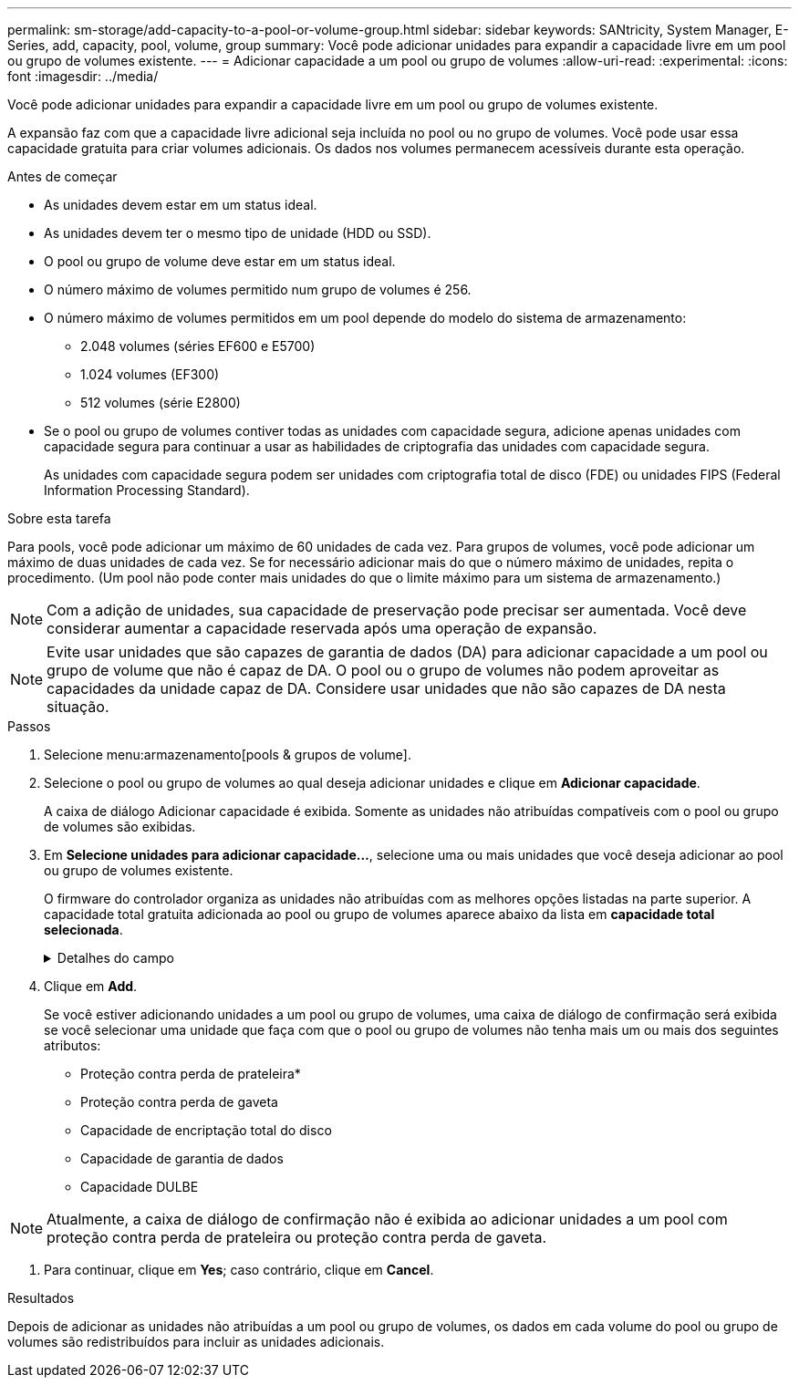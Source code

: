 ---
permalink: sm-storage/add-capacity-to-a-pool-or-volume-group.html 
sidebar: sidebar 
keywords: SANtricity, System Manager, E-Series, add, capacity, pool, volume, group 
summary: Você pode adicionar unidades para expandir a capacidade livre em um pool ou grupo de volumes existente. 
---
= Adicionar capacidade a um pool ou grupo de volumes
:allow-uri-read: 
:experimental: 
:icons: font
:imagesdir: ../media/


[role="lead"]
Você pode adicionar unidades para expandir a capacidade livre em um pool ou grupo de volumes existente.

A expansão faz com que a capacidade livre adicional seja incluída no pool ou no grupo de volumes. Você pode usar essa capacidade gratuita para criar volumes adicionais. Os dados nos volumes permanecem acessíveis durante esta operação.

.Antes de começar
* As unidades devem estar em um status ideal.
* As unidades devem ter o mesmo tipo de unidade (HDD ou SSD).
* O pool ou grupo de volume deve estar em um status ideal.
* O número máximo de volumes permitido num grupo de volumes é 256.
* O número máximo de volumes permitidos em um pool depende do modelo do sistema de armazenamento:
+
** 2.048 volumes (séries EF600 e E5700)
** 1.024 volumes (EF300)
** 512 volumes (série E2800)


* Se o pool ou grupo de volumes contiver todas as unidades com capacidade segura, adicione apenas unidades com capacidade segura para continuar a usar as habilidades de criptografia das unidades com capacidade segura.
+
As unidades com capacidade segura podem ser unidades com criptografia total de disco (FDE) ou unidades FIPS (Federal Information Processing Standard).



.Sobre esta tarefa
Para pools, você pode adicionar um máximo de 60 unidades de cada vez. Para grupos de volumes, você pode adicionar um máximo de duas unidades de cada vez. Se for necessário adicionar mais do que o número máximo de unidades, repita o procedimento. (Um pool não pode conter mais unidades do que o limite máximo para um sistema de armazenamento.)

[NOTE]
====
Com a adição de unidades, sua capacidade de preservação pode precisar ser aumentada. Você deve considerar aumentar a capacidade reservada após uma operação de expansão.

====
[NOTE]
====
Evite usar unidades que são capazes de garantia de dados (DA) para adicionar capacidade a um pool ou grupo de volume que não é capaz de DA. O pool ou o grupo de volumes não podem aproveitar as capacidades da unidade capaz de DA. Considere usar unidades que não são capazes de DA nesta situação.

====
.Passos
. Selecione menu:armazenamento[pools & grupos de volume].
. Selecione o pool ou grupo de volumes ao qual deseja adicionar unidades e clique em *Adicionar capacidade*.
+
A caixa de diálogo Adicionar capacidade é exibida. Somente as unidades não atribuídas compatíveis com o pool ou grupo de volumes são exibidas.

. Em *Selecione unidades para adicionar capacidade...*, selecione uma ou mais unidades que você deseja adicionar ao pool ou grupo de volumes existente.
+
O firmware do controlador organiza as unidades não atribuídas com as melhores opções listadas na parte superior. A capacidade total gratuita adicionada ao pool ou grupo de volumes aparece abaixo da lista em *capacidade total selecionada*.

+
.Detalhes do campo
[%collapsible]
====
[cols="25h,~"]
|===
| Campo | Descrição 


 a| 
Gaveta
 a| 
Indica a localização do compartimento da unidade.



 a| 
Baía
 a| 
Indica a localização do compartimento da unidade.



 a| 
Capacidade (GiB)
 a| 
Indica a capacidade da unidade.

** Sempre que possível, selecione unidades que tenham uma capacidade igual às capacidades das unidades atuais no pool ou grupo de volumes.
** Se você precisar adicionar unidades não atribuídas com uma capacidade menor, lembre-se de que a capacidade utilizável de cada unidade atualmente no pool ou grupo de volumes será reduzida. Portanto, a capacidade da unidade é a mesma em todo o pool ou grupo de volumes.
** Se você precisar adicionar unidades não atribuídas com uma capacidade maior, lembre-se de que a capacidade utilizável das unidades não atribuídas adicionadas será reduzida para que elas correspondam às capacidades atuais das unidades no pool ou grupo de volumes.




 a| 
Com capacidade segura
 a| 
Indica se a unidade é segura.

** Para proteger seu pool ou grupo de volumes com o recurso Segurança da unidade, todas as unidades devem ser seguras.
** É possível criar um pool ou grupo de volumes com uma combinação de unidades seguras e não seguras, mas o recurso Segurança da Unidade não pode ser ativado.
** Um pool ou grupo de volumes com todas as unidades com capacidade de segurança não pode aceitar uma unidade com capacidade de segurança para poupar ou expandir, mesmo que a capacidade de criptografia não esteja em uso.
** As unidades relatadas como seguras podem ser unidades com criptografia total de disco (FDE) ou unidades FIPS (Federal Information Processing Standard).
** Uma unidade FIPS pode ser nível 140-2 ou 140-3, com nível 140-3 como o nível mais alto de segurança. Se você selecionar uma combinação de unidades de nível 140-2 e 140-3, o pool ou grupo de volumes funcionará no nível mais baixo de segurança (140-2).




 a| 
DA capaz
 a| 
Indica se a unidade é capaz de Garantia de dados (DA).

** O uso de unidades que não são capazes de garantia de dados (DA) para adicionar capacidade a um pool ou grupo de volume compatível com DA não é recomendado. O pool ou grupo de volumes não tem mais recursos DA e você não tem mais a opção de ativar DA em volumes recém-criados dentro do pool ou grupo de volumes.
** O uso de unidades que são capazes de garantia de dados (DA) para adicionar capacidade a um pool ou grupo de volume que não é capaz de DA não é recomendado, porque esse pool ou grupo de volume não pode tirar proveito dos recursos da unidade capaz de DA (os atributos da unidade não correspondem). Considere usar unidades que não são capazes DE DA nesta situação.




 a| 
DULBE capaz
 a| 
Indica se a unidade tem a opção de erro de bloco lógico desalocado ou não escrito (DULBE). O DULBE é uma opção nas unidades NVMe que permite que o storage array EF300 ou EF600 ofereça suporte a volumes provisionados por recursos.

|===
====
. Clique em *Add*.
+
Se você estiver adicionando unidades a um pool ou grupo de volumes, uma caixa de diálogo de confirmação será exibida se você selecionar uma unidade que faça com que o pool ou grupo de volumes não tenha mais um ou mais dos seguintes atributos:

+
** Proteção contra perda de prateleira*
** Proteção contra perda de gaveta
** Capacidade de encriptação total do disco
** Capacidade de garantia de dados
** Capacidade DULBE





NOTE: Atualmente, a caixa de diálogo de confirmação não é exibida ao adicionar unidades a um pool com proteção contra perda de prateleira ou proteção contra perda de gaveta.

. Para continuar, clique em *Yes*; caso contrário, clique em *Cancel*.


.Resultados
Depois de adicionar as unidades não atribuídas a um pool ou grupo de volumes, os dados em cada volume do pool ou grupo de volumes são redistribuídos para incluir as unidades adicionais.
